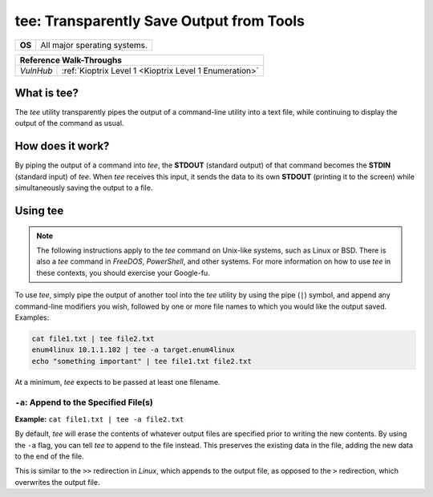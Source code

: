 .. _tee:

tee: Transparently Save Output from Tools
=========================================

.. index:: !tee

+-----------+------------------------------+
|**OS**     | All major sperating systems. |
+-----------+------------------------------+

+---------+------------------------------------------------------+
|                  **Reference  Walk-Throughs**                  |
+=========+======================================================+
|`VulnHub`|:ref:`Kioptrix Level 1 <Kioptrix Level 1 Enumeration>`|
+---------+------------------------------------------------------+



What is tee?
------------
The `tee` utility transparently pipes the output of a command-line utility into a text file, while continuing to display the output of the command as usual.


How does it work?
-----------------
By piping the output of a command into `tee`, the **STDOUT** (standard output) of that command becomes the **STDIN** (standard input) of `tee`. When `tee` receives this input, it sends the data to its own **STDOUT** (printing it to the screen) while simultaneously saving the output to a file.


Using tee
---------

.. note::

    The following instructions apply to the `tee` command on Unix-like systems, such as Linux or BSD. There is also a `tee` command in `FreeDOS`, `PowerShell`, and other systems. For more information on how to use `tee` in these contexts, you should exercise your Google-fu.

To use `tee`, simply pipe the output of another tool into the `tee` utility by using the pipe (``|``) symbol, and append any command-line modifiers you wish, followed by one or more file names to which you would like the output saved. Examples:

.. code-block:: none

    cat file1.txt | tee file2.txt
    enum4linux 10.1.1.102 | tee -a target.enum4linux
    echo "something important" | tee file1.txt file2.txt

At a minimum, `tee` expects to be passed at least one filename.


``-a``: Append to the Specified File(s)
~~~~~~~~~~~~~~~~~~~~~~~~~~~~~~~~~~~~~~~
**Example:** ``cat file1.txt | tee -a file2.txt``

By default, `tee` will erase the contents of whatever output files are specified prior to writing the new contents. By using the ``-a`` flag, you can tell `tee` to append to the file instead. This preserves the existing data in the file, adding the new data to the end of the file.

This is similar to the ``>>`` redirection in `Linux`, which appends to the output file, as opposed to the ``>`` redirection, which overwrites the output file.
